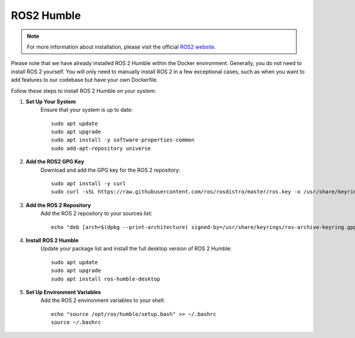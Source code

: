 ROS2 Humble
===========

.. note::

    For more information about installation, please visit the official `ROS2 website <https://docs.ros.org/en/humble/Installation/Ubuntu-Install-Debs.html>`_.

Please note that we have already installed ROS 2 Humble within the Docker environment. 
Generally, you do not need to install ROS 2 yourself. You will only need to manually install ROS 2 in a few exceptional cases, 
such as when you want to add features to our codebase but have your own Dockerfile.

Follow these steps to install ROS 2 Humble on your system:

1. **Set Up Your System**
    Ensure that your system is up to date::

        sudo apt update
        sudo apt upgrade
        sudo apt install -y software-properties-common
        sudo add-apt-repository universe

2. **Add the ROS2 GPG Key**  
    Download and add the GPG key for the ROS 2 repository::

        sudo apt install -y curl
        sudo curl -sSL https://raw.githubusercontent.com/ros/rosdistro/master/ros.key -o /usr/share/keyrings/ros-archive-keyring.gpg

3. **Add the ROS 2 Repository**  
    Add the ROS 2 repository to your sources list::

        echo "deb [arch=$(dpkg --print-architecture) signed-by=/usr/share/keyrings/ros-archive-keyring.gpg] http://packages.ros.org/ros2/ubuntu $(. /etc/os-release && echo $UBUNTU_CODENAME) main" | sudo tee /etc/apt/sources.list.d/ros2.list > /dev/null


4. **Install ROS 2 Humble**  
    Update your package list and install the full desktop version of ROS 2 Humble::

        sudo apt update
        sudo apt upgrade
        sudo apt install ros-humble-desktop


5. **Set Up Environment Variables**  
    Add the ROS 2 environment variables to your shell::

        echo "source /opt/ros/humble/setup.bash" >> ~/.bashrc
        source ~/.bashrc
